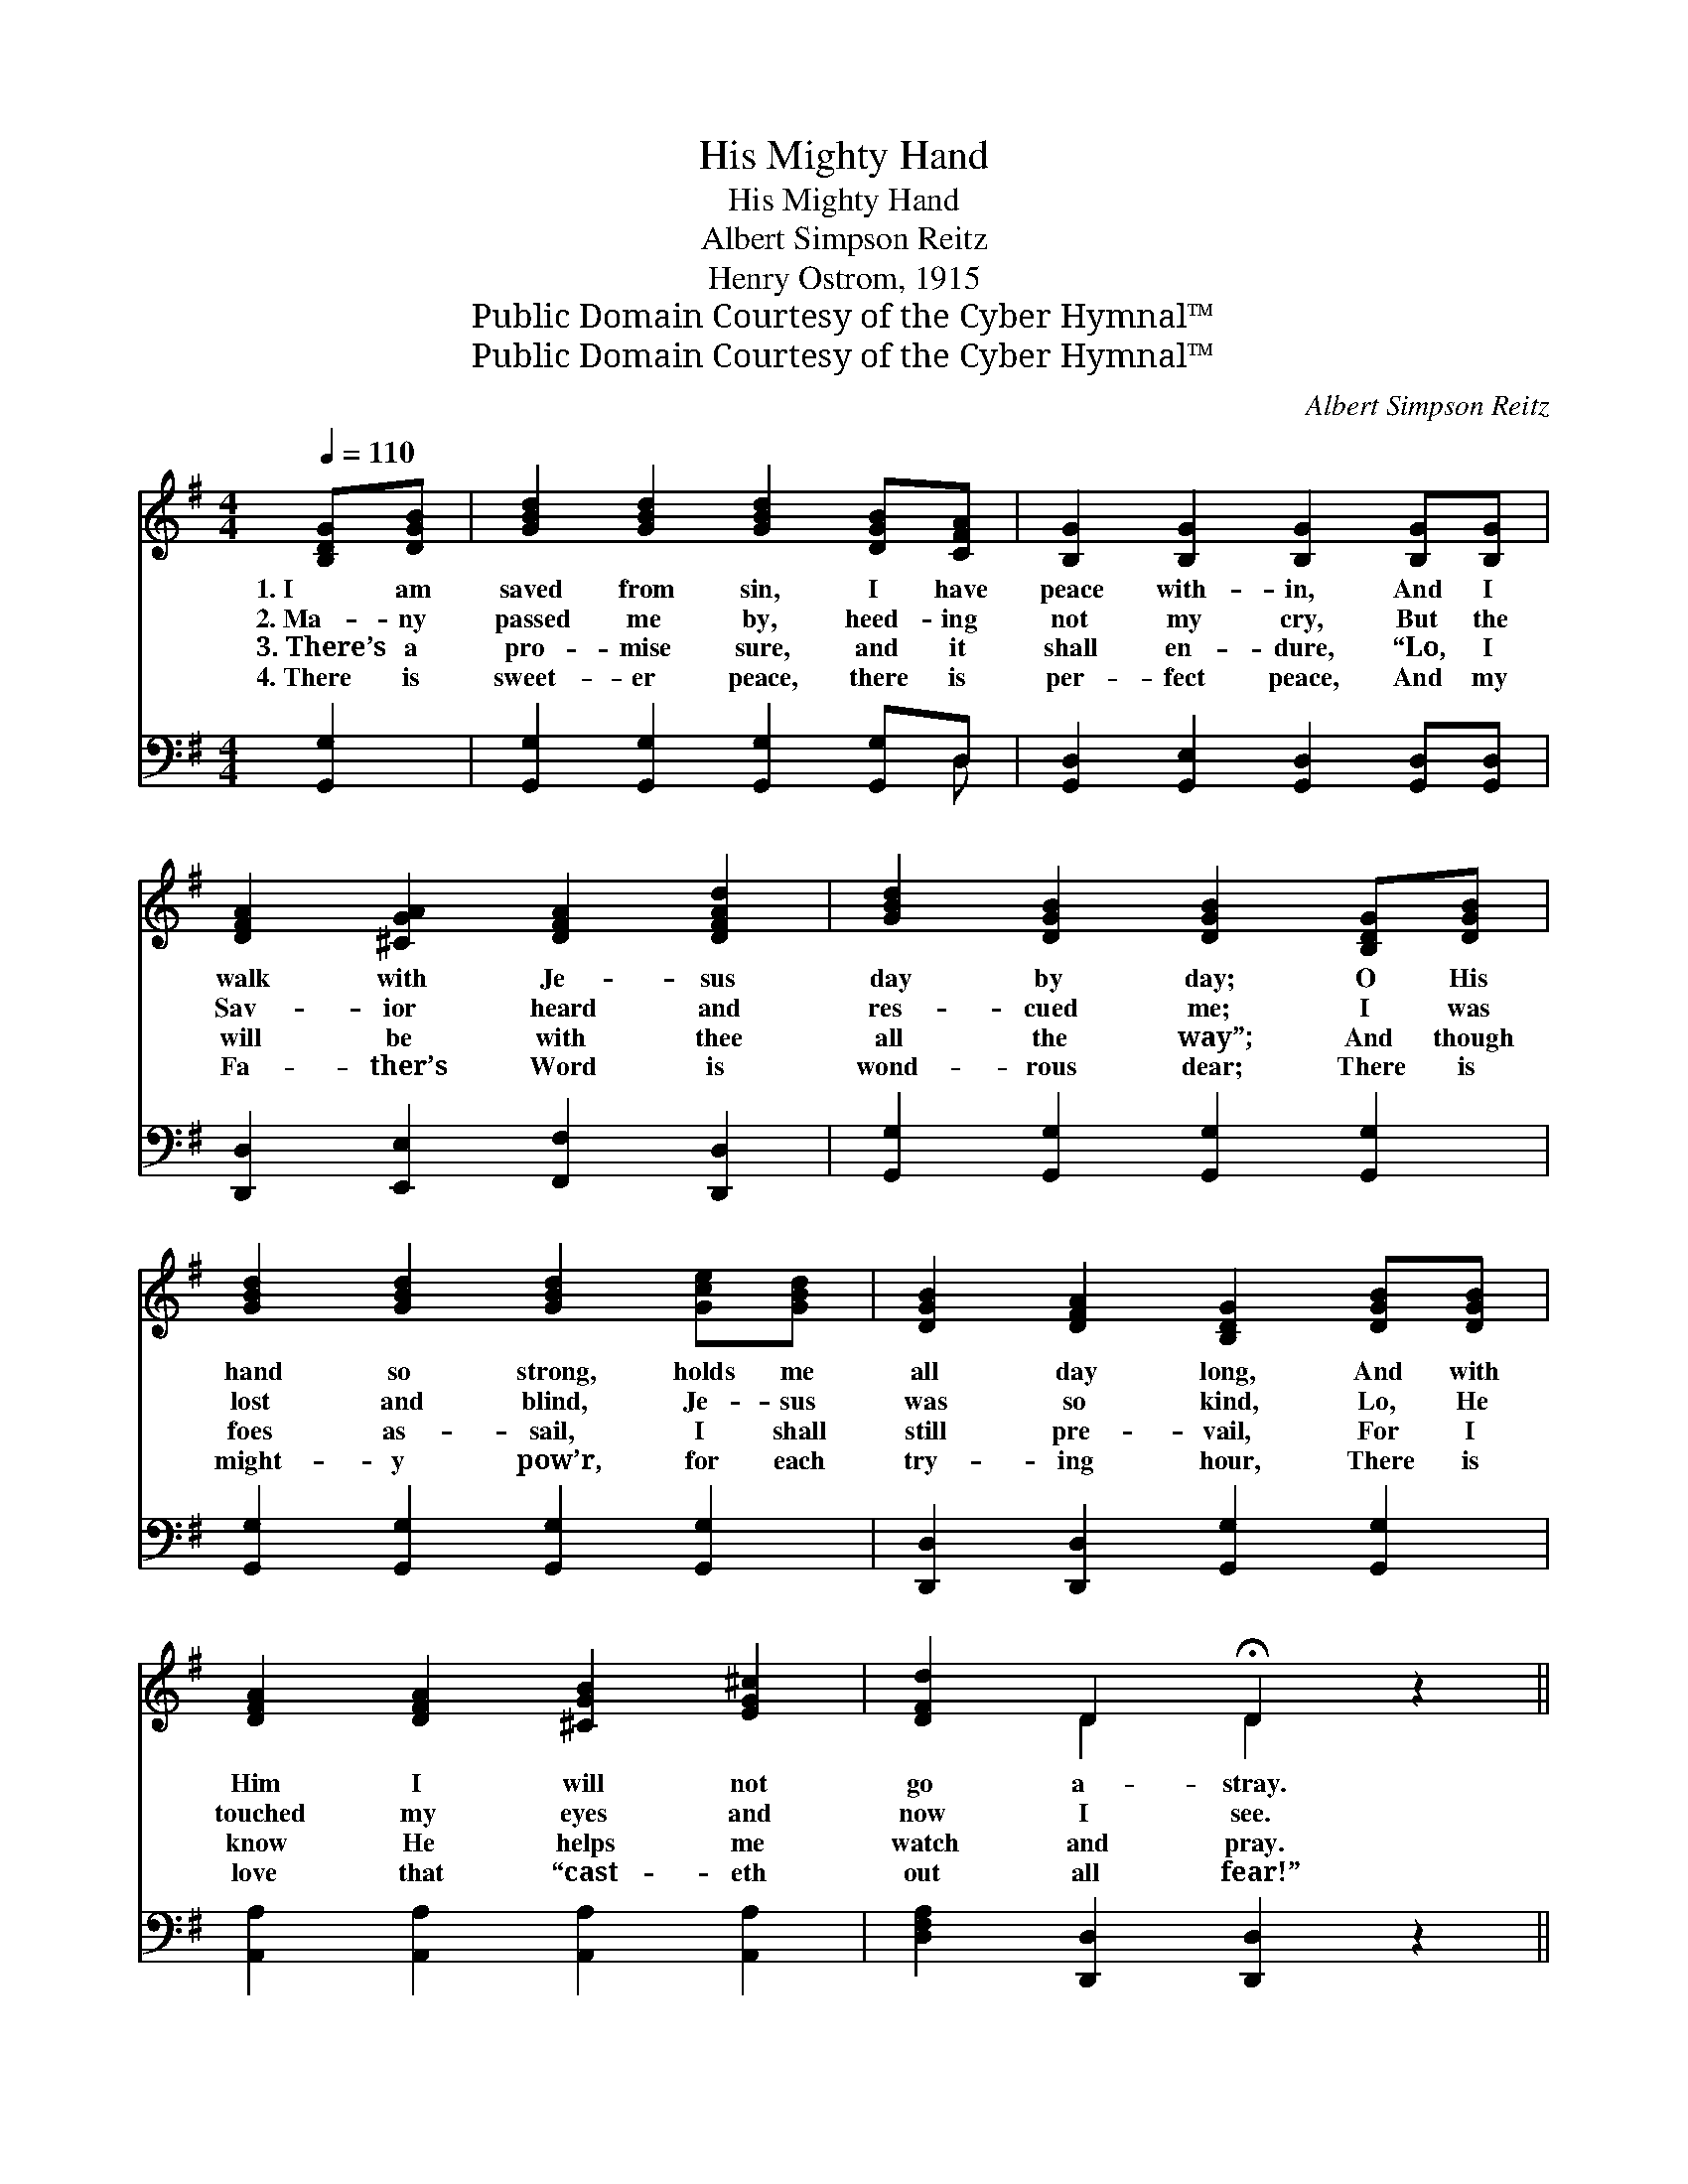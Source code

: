 X:1
T:His Mighty Hand
T:His Mighty Hand
T:Albert Simpson Reitz
T:Henry Ostrom, 1915
T:Public Domain Courtesy of the Cyber Hymnal™
T:Public Domain Courtesy of the Cyber Hymnal™
C:Albert Simpson Reitz
Z:Public Domain
Z:Courtesy of the Cyber Hymnal™
%%score ( 1 2 ) ( 3 4 )
L:1/8
Q:1/4=110
M:4/4
K:G
V:1 treble 
V:2 treble 
V:3 bass 
V:4 bass 
V:1
 [B,DG][DGB] | [GBd]2 [GBd]2 [GBd]2 [DGB][CFA] | [B,G]2 [B,G]2 [B,G]2 [B,G][B,G] | %3
w: 1.~I am|saved from sin, I have|peace with- in, And I|
w: 2.~Ma- ny|passed me by, heed- ing|not my cry, But the|
w: 3.~There’s a|pro- mise sure, and it|shall en- dure, “Lo, I|
w: 4.~There is|sweet- er peace, there is|per- fect peace, And my|
 [DFA]2 [^CGA]2 [DFA]2 [DFAd]2 | [GBd]2 [DGB]2 [DGB]2 [B,DG][DGB] | %5
w: walk with Je- sus|day by day; O His|
w: Sav- ior heard and|res- cued me; I was|
w: will be with thee|all the way”; And though|
w: Fa- ther’s Word is|wond- rous dear; There is|
 [GBd]2 [GBd]2 [GBd]2 [Gce][GBd] | [DGB]2 [DFA]2 [B,DG]2 [DGB][DGB] | %7
w: hand so strong, holds me|all day long, And with|
w: lost and blind, Je- sus|was so kind, Lo, He|
w: foes as- sail, I shall|still pre- vail, For I|
w: might- y pow’r, for each|try- ing hour, There is|
 [DFA]2 [DFA]2 [^CGB]2 [EG^c]2 | [DFd]2 D2 !fermata!D2 z2 || %9
w: Him I will not|go a- stray.|
w: touched my eyes and|now I see.|
w: know He helps me|watch and pray.|
w: love that “cast- eth|out all fear!”|
"^Refrain" [Gd]2 [Gd]2 [Ge][Gd][GB][FA] | G2 [EG]2 [DG]4 | [Gd]2 [Gd]2 [Ge][Gd][GB][DG] | %12
w: |||
w: He will hold me with His|might- y hand!|He will hold me with His|
w: |||
w: |||
 [FA]2 [GA]2 [FA]4 | [Gd]2 [Gd]2 [Ge][Gd][GB][FA] | G2 [EG]2 [DG]2 [DA]2 | %15
w: |||
w: might- y hand!|In temp- ta- tion He will|help me stand! For|
w: |||
w: |||
 [DB]2 [Gd]2 [Gd][GB]G[GA] | [GB]2 [FA]2 !fermata!G2 |] %17
w: ||
w: He will hold me with His|might- y hand.|
w: ||
w: ||
V:2
 x2 | x8 | x8 | x8 | x8 | x8 | x8 | x8 | x2 D2 D2 x2 || x8 | G2 x6 | x8 | x8 | x8 | G2 x6 | %15
 x6 G x | x4 G2 |] %17
V:3
 [G,,G,]2 | [G,,G,]2 [G,,G,]2 [G,,G,]2 [G,,G,]D, | [G,,D,]2 [G,,E,]2 [G,,D,]2 [G,,D,][G,,D,] | %3
 [D,,D,]2 [E,,E,]2 [F,,F,]2 [D,,D,]2 | [G,,G,]2 [G,,G,]2 [G,,G,]2 [G,,G,]2 | %5
 [G,,G,]2 [G,,G,]2 [G,,G,]2 [G,,G,]2 | [D,,D,]2 [D,,D,]2 [G,,G,]2 [G,,G,]2 | %7
 [A,,A,]2 [A,,A,]2 [A,,A,]2 [A,,A,]2 | [D,F,A,]2 [D,,D,]2 [D,,D,]2 z2 || %9
 [G,B,]2 [G,B,]2 C[B,D][G,D][D,C] | [E,B,]2 [C,C]2 [G,,B,]4 | [G,B,]2 [G,B,]2 C[B,D][G,D][G,B,] | %12
 [D,D]2 [A,,^C]2 [D,D]4 | [G,B,]2 [G,B,]2 C[B,D][G,D][D,C] | [E,B,]2 [E,C]2 [G,,B,]2 [D,F,]2 | %15
 G,2 [G,B,]2 [G,B,][G,D][B,,D][C,E] | [D,D]2 [D,C]2 !fermata![G,,B,]2 |] %17
V:4
 x2 | x7 D, | x8 | x8 | x8 | x8 | x8 | x8 | x8 || x4 C x3 | x8 | x4 C x3 | x8 | x4 C x3 | x8 | %15
 G,2 x6 | x6 |] %17

